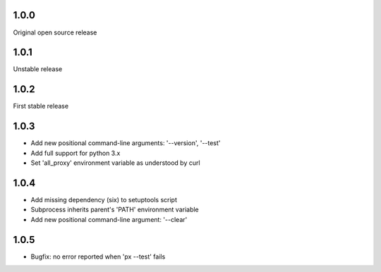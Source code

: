 1.0.0
-----

Original open source release

1.0.1
-----

Unstable release

1.0.2
-----

First stable release

1.0.3
-----

- Add new positional command-line arguments: '--version', '--test'
- Add full support for python 3.x
- Set 'all_proxy' environment variable as understood by curl

1.0.4
-----

- Add missing dependency (six) to setuptools script
- Subprocess inherits parent's 'PATH' environment variable
- Add new positional command-line argument: '--clear'

1.0.5
-----

- Bugfix: no error reported when 'px --test' fails
